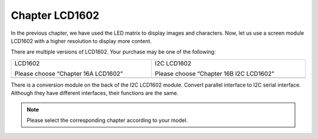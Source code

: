 ##############################################################################
Chapter LCD1602
##############################################################################

In the previous chapter, we have used the LED matrix to display images and characters. Now, let us use a screen module LCD1602 with a higher resolution to display more content.

There are multiple versions of LCD1602. Your purchase may be one of the following:

.. list-table:: 
    :width: 100%
    :align: center

    *   -   LCD1602

            Please choose “Chapter 16A LCD1602”

        -   I2C LCD1602

            Please choose “Chapter 16B I2C LCD1602”


    *   -   |Chapter16_00|
        -   |Chapter16_01|

.. |Chapter16_00| image:: ../_static/imgs/16_LCD1602/Chapter16_00.png
.. |Chapter16_01| image:: ../_static/imgs/16_LCD1602/Chapter16_01.png

There is a conversion module on the back of the I2C LCD1602 module. Convert parallel interface to I2C serial interface. Although they have different interfaces, their functions are the same.

.. note::
    
    Please select the corresponding chapter according to your model.